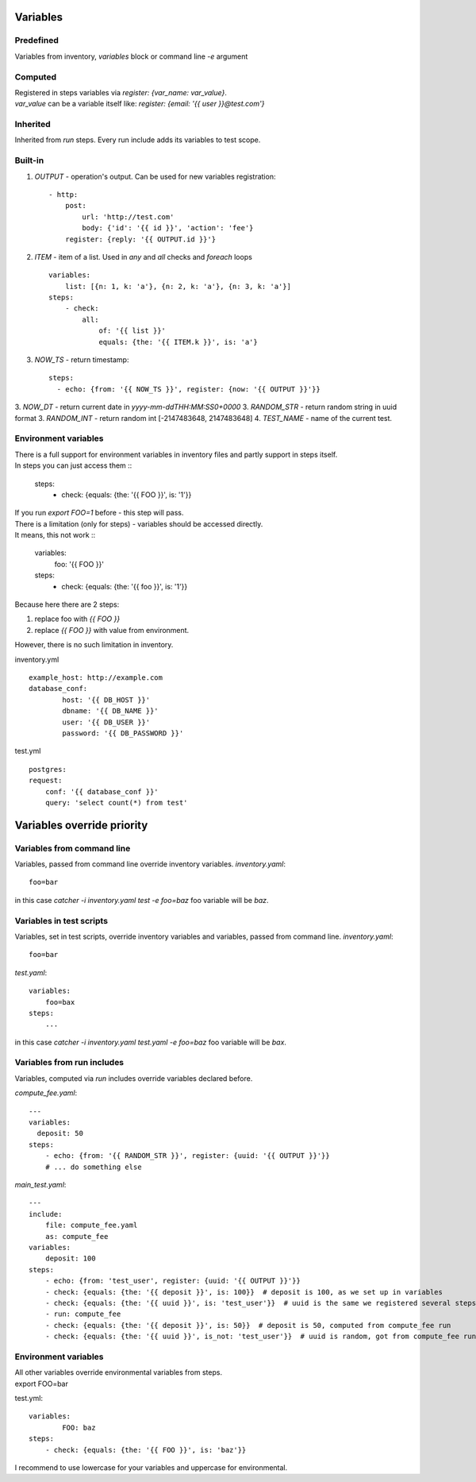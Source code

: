Variables
=========

Predefined
----------
Variables from inventory, `variables` block or command line `-e` argument

Computed
--------

| Registered in steps variables via `register: {var_name: var_value}`.
| `var_value` can be a variable itself like: `register: {email: '{{ user }}@test.com'}`

Inherited
---------
Inherited from `run` steps. Every run include adds its variables to test scope.

Built-in
--------
1. `OUTPUT` - operation's output. Can be used for new variables registration::

    - http:
        post: 
            url: 'http://test.com'
            body: {'id': '{{ id }}', 'action': 'fee'}
        register: {reply: '{{ OUTPUT.id }}'}

2. `ITEM` - item of a list. Used in `any` and `all` checks and `foreach` loops ::

    variables:
        list: [{n: 1, k: 'a'}, {n: 2, k: 'a'}, {n: 3, k: 'a'}]
    steps:
        - check:
            all:
                of: '{{ list }}'
                equals: {the: '{{ ITEM.k }}', is: 'a'}

3. `NOW_TS` - return timestamp::

    steps:
      - echo: {from: '{{ NOW_TS }}', register: {now: '{{ OUTPUT }}'}}

3. `NOW_DT` - return current date in `yyyy-mm-ddTHH:MM:SS0+0000`
3. `RANDOM_STR` - return random string in uuid format
3. `RANDOM_INT` - return random int [-2147483648, 2147483648]
4. `TEST_NAME` - name of the current test.

Environment variables
---------------------

| There is a full support for environment variables in inventory files and partly support in steps itself.
| In steps you can just access them ::

    steps:
        - check: {equals: {the: '{{ FOO }}', is: '1'}}

| If you run `export FOO=1` before - this step will pass.
| There is a limitation (only for steps) - variables should be accessed directly.
| It means, this not work ::

    variables:
        foo: '{{ FOO }}'
    steps:
        - check: {equals: {the: '{{ foo }}', is: '1'}}

| Because here there are 2 steps:

1. replace foo with `{{ FOO }}`
2. replace `{{ FOO }}` with value from environment.

| However, there is no such limitation in inventory.

inventory.yml ::

    example_host: http://example.com
    database_conf:
            host: '{{ DB_HOST }}'
            dbname: '{{ DB_NAME }}'
            user: '{{ DB_USER }}'
            password: '{{ DB_PASSWORD }}'

test.yml ::

    postgres:
    request:
        conf: '{{ database_conf }}'
        query: 'select count(*) from test'

Variables override priority
===========================

Variables from command line
---------------------------
Variables, passed from command line override inventory variables.
`inventory.yaml`::

    foo=bar

in this case `catcher -i inventory.yaml test -e foo=baz` foo variable
will be `baz`.

Variables in test scripts
-------------------------
Variables, set in test scripts, override inventory variables and variables,
passed from command line.
`inventory.yaml`::

    foo=bar

`test.yaml`::

    variables:
        foo=bax
    steps:
        ...

in this case `catcher -i inventory.yaml test.yaml -e foo=baz` foo variable
will be `bax`.

Variables from run includes
---------------------------
Variables, computed via `run` includes override variables declared before.

`compute_fee.yaml`::

    ---
    variables:
      deposit: 50
    steps:
        - echo: {from: '{{ RANDOM_STR }}', register: {uuid: '{{ OUTPUT }}'}}
        # ... do something else

`main_test.yaml`::

    ---
    include:
        file: compute_fee.yaml
        as: compute_fee
    variables:
        deposit: 100
    steps:
        - echo: {from: 'test_user', register: {uuid: '{{ OUTPUT }}'}}
        - check: {equals: {the: '{{ deposit }}', is: 100}}  # deposit is 100, as we set up in variables
        - check: {equals: {the: '{{ uuid }}', is: 'test_user'}}  # uuid is the same we registered several steps above
        - run: compute_fee
        - check: {equals: {the: '{{ deposit }}', is: 50}}  # deposit is 50, computed from compute_fee run
        - check: {equals: {the: '{{ uuid }}', is_not: 'test_user'}}  # uuid is random, got from compute_fee run

Environment variables
---------------------
| All other variables override environmental variables from steps.
| export FOO=bar
test.yml::

    variables:
            FOO: baz
    steps:
        - check: {equals: {the: '{{ FOO }}', is: 'baz'}}

I recommend to use lowercase for your variables and uppercase for environmental.